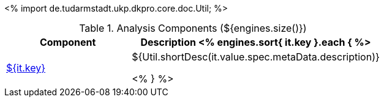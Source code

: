 <%
import de.tudarmstadt.ukp.dkpro.core.doc.Util;
%>

.Analysis Components (${engines.size()})
[options="header", cols="1,2"]
|====
|Component|Description

<% engines.sort{ it.key }.each { %>
|<<engine-${ it.key },${it.key}>>
|${Util.shortDesc(it.value.spec.metaData.description)}

<% } %>
|====
